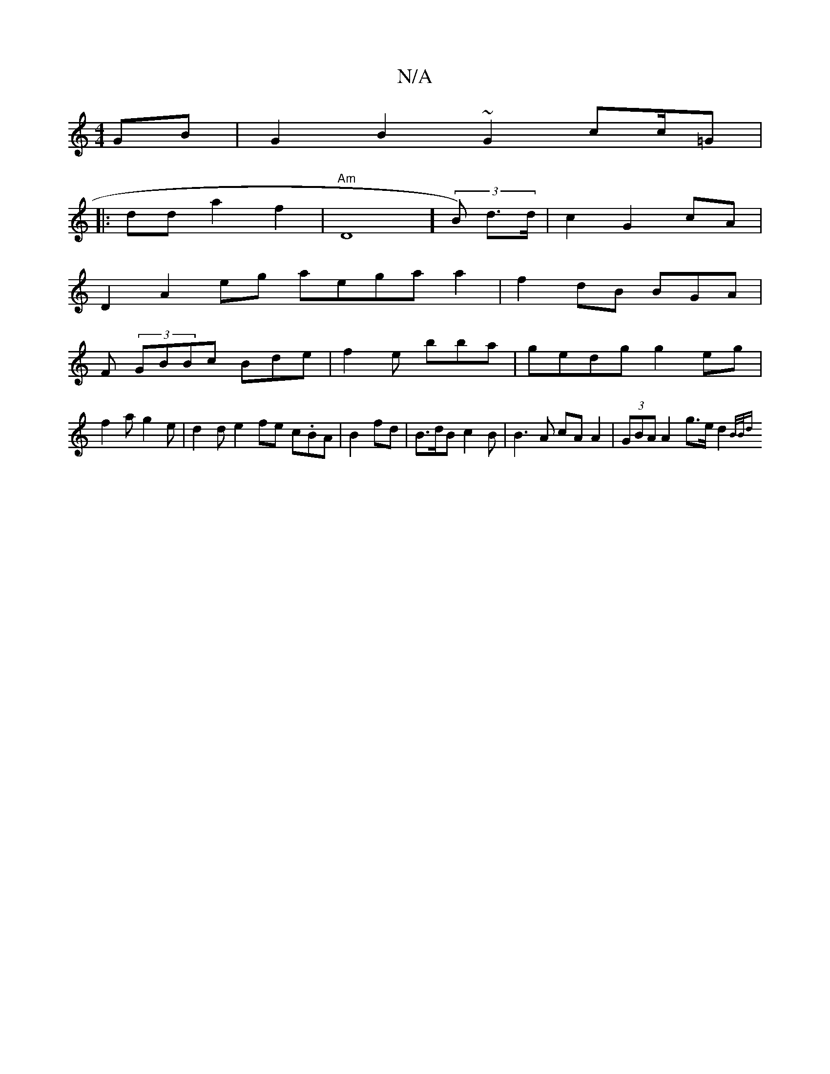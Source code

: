 X:1
T:N/A
M:4/4
R:N/A
K:Cmajor
2 GB| G2B2 ~G2 cc/=G |
|: dd a2 f2 | "Am"tD8] (3B) d>d|c2G2 cA|
D2A2eg aegaa2|f2 dB BGA |
F (3GBBc Bde|f2e bba |gedg g2eg|
f2a g2e|d2d e2 fe c.BA|B2 fd | B>dB c2B | B3A cA A2 | (3GBA A2 g>e d2 {B/)B/d